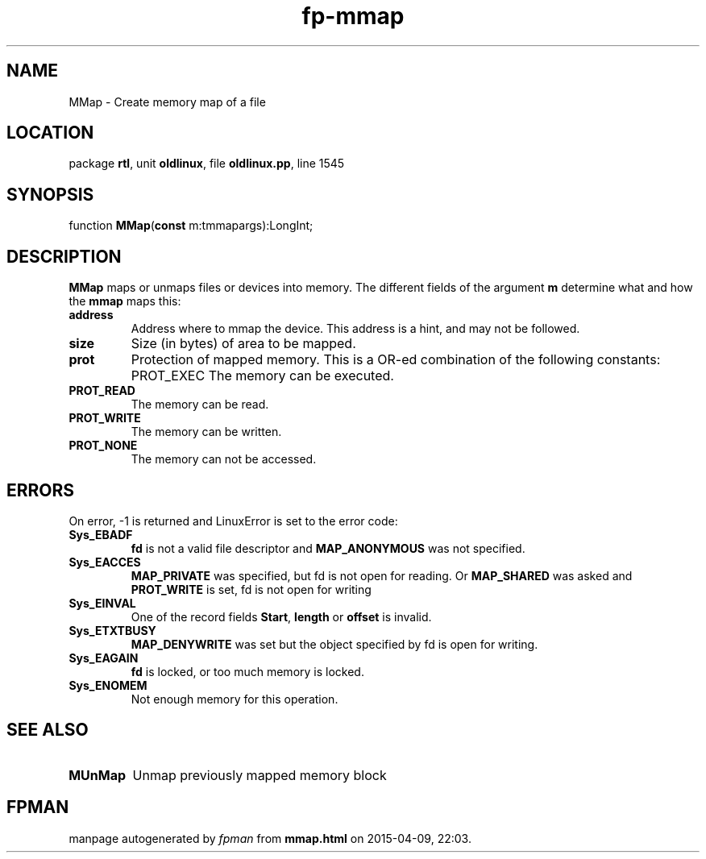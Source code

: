 .\" file autogenerated by fpman
.TH "fp-mmap" 3 "2014-03-14" "fpman" "Free Pascal Programmer's Manual"
.SH NAME
MMap - Create memory map of a file
.SH LOCATION
package \fBrtl\fR, unit \fBoldlinux\fR, file \fBoldlinux.pp\fR, line 1545
.SH SYNOPSIS
function \fBMMap\fR(\fBconst\fR m:tmmapargs):LongInt;
.SH DESCRIPTION
\fBMMap\fR maps or unmaps files or devices into memory. The different fields of the argument \fBm\fR determine what and how the \fBmmap\fR maps this:

.TP
.B address
Address where to mmap the device. This address is a hint, and may not be followed.
.TP
.B size
Size (in bytes) of area to be mapped.
.TP
.B prot
Protection of mapped memory. This is a OR-ed combination of the following constants:
PROT_EXEC
The memory can be executed.
.TP
.B PROT_READ
The memory can be read.
.TP
.B PROT_WRITE
The memory can be written.
.TP
.B PROT_NONE
The memory can not be accessed.

.SH ERRORS
On error, -1 is returned and LinuxError is set to the error code:

.TP
.B Sys_EBADF
\fBfd\fR is not a valid file descriptor and \fBMAP_ANONYMOUS\fR was not specified.
.TP
.B Sys_EACCES
\fBMAP_PRIVATE\fR was specified, but fd is not open for reading. Or \fBMAP_SHARED\fR was asked and \fBPROT_WRITE\fR is set, fd is not open for writing
.TP
.B Sys_EINVAL
One of the record fields \fBStart\fR, \fBlength\fR or \fBoffset\fR is invalid.
.TP
.B Sys_ETXTBUSY
\fBMAP_DENYWRITE\fR was set but the object specified by fd is open for writing.
.TP
.B Sys_EAGAIN
\fBfd\fR is locked, or too much memory is locked.
.TP
.B Sys_ENOMEM
Not enough memory for this operation.

.SH SEE ALSO
.TP
.B MUnMap
Unmap previously mapped memory block

.SH FPMAN
manpage autogenerated by \fIfpman\fR from \fBmmap.html\fR on 2015-04-09, 22:03.

